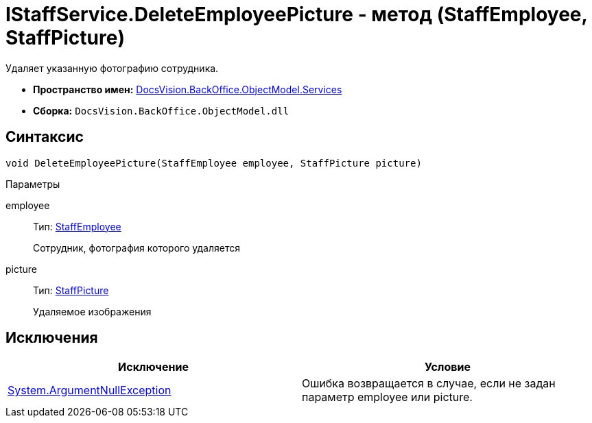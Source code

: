 = IStaffService.DeleteEmployeePicture - метод (StaffEmployee, StaffPicture)

Удаляет указанную фотографию сотрудника.

* *Пространство имен:* xref:api/DocsVision/BackOffice/ObjectModel/Services/Services_NS.adoc[DocsVision.BackOffice.ObjectModel.Services]
* *Сборка:* `DocsVision.BackOffice.ObjectModel.dll`

== Синтаксис

[source,csharp]
----
void DeleteEmployeePicture(StaffEmployee employee, StaffPicture picture)
----

Параметры

employee::
Тип: xref:api/DocsVision/BackOffice/ObjectModel/StaffEmployee_CL.adoc[StaffEmployee]
+
Сотрудник, фотография которого удаляется
picture::
Тип: xref:api/DocsVision/BackOffice/ObjectModel/StaffPicture_CL.adoc[StaffPicture]
+
Удаляемое изображения

== Исключения

[cols=",",options="header"]
|===
|Исключение |Условие
|http://msdn.microsoft.com/ru-ru/library/system.argumentnullexception.aspx[System.ArgumentNullException] |Ошибка возвращается в случае, если не задан параметр employee или picture.
|===
